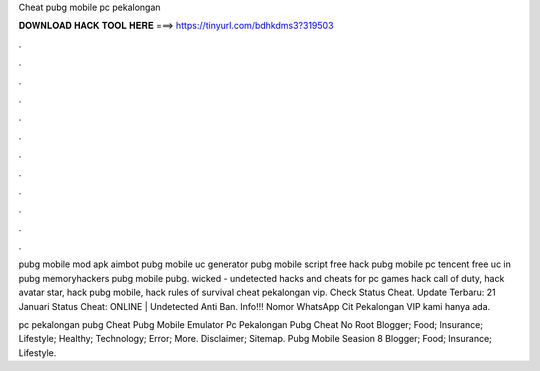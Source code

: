 Cheat pubg mobile pc pekalongan



𝐃𝐎𝐖𝐍𝐋𝐎𝐀𝐃 𝐇𝐀𝐂𝐊 𝐓𝐎𝐎𝐋 𝐇𝐄𝐑𝐄 ===> https://tinyurl.com/bdhkdms3?319503



.



.



.



.



.



.



.



.



.



.



.



.

pubg mobile mod apk aimbot pubg mobile uc generator pubg mobile script free hack pubg mobile pc tencent free uc in pubg memoryhackers pubg mobile pubg. wicked - undetected hacks and cheats for pc games hack call of duty, hack avatar star, hack pubg mobile, hack rules of survival cheat pekalongan vip. Check Status Cheat. Update Terbaru: 21 Januari Status Cheat: ONLINE | Undetected Anti Ban. Info!!! Nomor WhatsApp Cit Pekalongan VIP kami hanya ada.

pc pekalongan pubg Cheat Pubg Mobile Emulator Pc Pekalongan   Pubg Cheat No Root Blogger; Food; Insurance; Lifestyle; Healthy; Technology; Error; More. Disclaimer; Sitemap.  Pubg Mobile Seasion 8 Blogger; Food; Insurance; Lifestyle.
